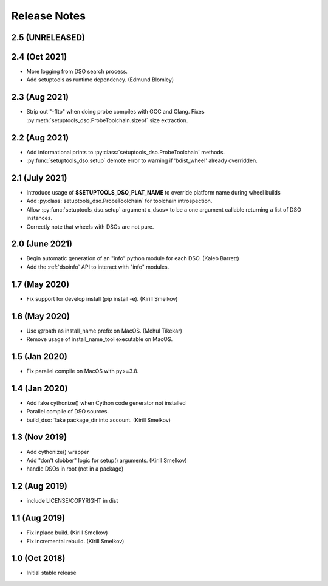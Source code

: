 .. _releasenotes:

Release Notes
=============

2.5 (UNRELEASED)
----------------

2.4 (Oct 2021)
--------------

* More logging from DSO search process.
* Add setuptools as runtime dependency. (Edmund Blomley)

2.3 (Aug 2021)
--------------

* Strip out "-flto" when doing probe compiles with GCC and Clang.
  Fixes :py:meth:`setuptools_dso.ProbeToolchain.sizeof` size extraction.

2.2 (Aug 2021)
--------------

* Add informational prints to :py:class:`setuptools_dso.ProbeToolchain` methods.
* :py:func:`setuptools_dso.setup` demote error to warning if 'bdist_wheel' already overridden.

2.1 (July 2021)
---------------

* Introduce usage of **$SETUPTOOLS_DSO_PLAT_NAME** to override platform name during wheel builds
* Add :py:class:`setuptools_dso.ProbeToolchain` for toolchain introspection.
* Allow :py:func:`setuptools_dso.setup` argument x_dsos= to be a one argument callable returning a list of DSO instances.
* Correctly note that wheels with DSOs are not pure.

2.0 (June 2021)
---------------

* Begin automatic generation of an "info" python module for each DSO.  (Kaleb Barrett)
* Add the :ref:`dsoinfo` API to interact with "info" modules.

1.7 (May 2020)
--------------

* Fix support for develop install (pip install -e).  (Kirill Smelkov)

1.6 (May 2020)
--------------

* Use @rpath as install_name prefix on MacOS.  (Mehul Tikekar)
* Remove usage of install_name_tool executable on MacOS.

1.5 (Jan 2020)
--------------

* Fix parallel compile on MacOS with py>=3.8.

1.4 (Jan 2020)
--------------

* Add fake cythonize() when Cython code generator not installed
* Parallel compile of DSO sources.
* build_dso: Take package_dir into account.  (Kirill Smelkov)

1.3 (Nov 2019)
--------------

* Add cythonize() wrapper
* Add "don't clobber" logic for setup() arguments.  (Kirill Smelkov)
* handle DSOs in root (not in a package)

1.2 (Aug 2019)
--------------

* include LICENSE/COPYRIGHT in dist

1.1 (Aug 2019)
--------------

* Fix inplace build.  (Kirill Smelkov)
* Fix incremental rebuild.  (Kirill Smelkov)

1.0 (Oct 2018)
--------------

* Initial stable release
